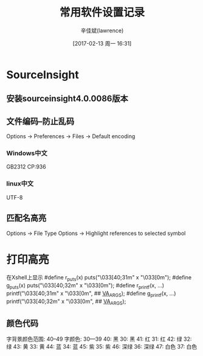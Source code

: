 #+TITLE:       常用软件设置记录
#+AUTHOR:      辛佳斌(lawrence)
#+DATE:        [2017-02-13 周一 16:31]
#+EMAIL:       lawrencejiabin@163.com
#+KEYWORDS:    the page keywords, e.g. for the XHTML meta tag
#+LANGUAGE:    language for HTML, e.g. ‘en’ (org-export-default-language)
#+TODO:        TODO

#+SEQ_TODO: TODO(T!) | DONE(D@)3  CANCELED(C@/!)  
#+SEQ_TODO: REPORT(r) BUG(b) KNOWNCAUSE(k) | FIXED(f)

* SourceInsight
** 安装sourceinsight4.0.0086版本
** 文件编码--防止乱码
   Options -> Preferences -> Files -> Default encoding
*** Windows中文
    GB2312  CP:936
*** linux中文
    UTF-8
** 匹配名高亮
   Options -> File Type Options -> Highlight references to selected symbol

* 打印高亮
  在Xshell上显示
  #define r_puts(x)    puts("\033[40;31m" x "\033[0m");
  #define g_puts(x)    puts("\033[40;32m" x "\033[0m");
  #define r_printf(x, ...)  printf("\033[40;31m" x "\033[0m", ## __VA_ARGS__);
  #define g_printf(x, ...)  printf("\033[40;32m" x "\033[0m", ## __VA_ARGS__);
  
** 颜色代码
	字背景颜色范围: 40--49               字颜色: 30—39             
			40: 黑                           30: 黑                 
			41: 红                           31: 红                
			42: 绿                           32: 绿                
			43: 黄                           33: 黄                
			44: 蓝                           34: 蓝               
			45: 紫                           35: 紫                 
			46: 深绿                         36: 深绿                 
			47: 白色                         37: 白色



